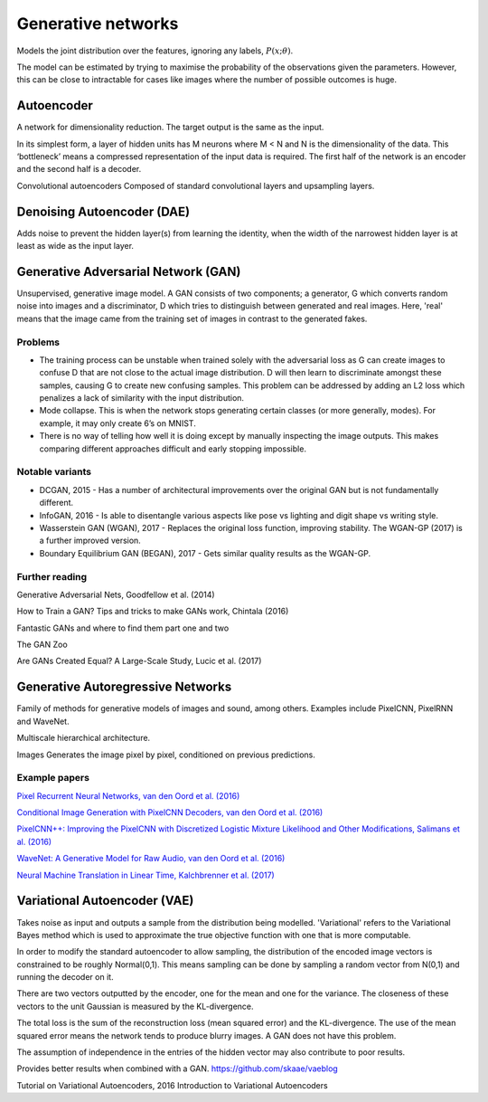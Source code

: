 """"""""""""""""""""""""""
Generative networks
""""""""""""""""""""""""""

Models the joint distribution over the features, ignoring any labels, :math:`P(x;\theta)`.

The model can be estimated by trying to maximise the probability of the observations given the parameters. However, this can be close to intractable for cases like images where the number of possible outcomes is huge.

Autoencoder
------------
A network for dimensionality reduction. The target output is the same as the input.

In its simplest form, a layer of hidden units has M neurons where M < N and N is the dimensionality of the data. This ‘bottleneck’ means a compressed representation of the input data is required. The first half of the network is an encoder and the second half is a decoder.

Convolutional autoencoders
Composed of standard convolutional layers and upsampling layers.

Denoising Autoencoder (DAE)
------------------------------------
Adds noise to prevent the hidden layer(s) from learning the identity, when the width of the narrowest hidden layer is at least as wide as the input layer.

Generative Adversarial Network (GAN)
------------------------------------------------
Unsupervised, generative image model. A GAN consists of two components; a generator, G which converts random noise into images and a discriminator, D which tries to distinguish between generated and real images. Here, 'real' means that the image came from the training set of images in contrast to the generated fakes.

-----------------
Problems
-----------------
* The training process can be unstable when trained solely with the adversarial loss as G can create images to confuse D that are not close to the actual image distribution. D will then learn to discriminate amongst these samples, causing G to create new confusing samples. This problem can be addressed by adding an L2 loss which penalizes a lack of similarity with the input distribution.
* Mode collapse. This is when the network stops generating certain classes (or more generally, modes). For example, it may only create 6’s on MNIST.
* There is no way of telling how well it is doing except by manually inspecting the image outputs. This makes comparing different approaches difficult and early stopping impossible.

-----------------
Notable variants
-----------------
* DCGAN, 2015 - Has a number of architectural improvements over the original GAN but is not fundamentally different.
* InfoGAN, 2016 - Is able to disentangle various aspects like pose vs lighting and digit shape vs writing style.
* Wasserstein GAN (WGAN), 2017 - Replaces the original loss function, improving stability. The WGAN-GP (2017) is a further improved version.
* Boundary Equilibrium GAN (BEGAN), 2017 - Gets similar quality results as the WGAN-GP.

-----------------
Further reading
-----------------
Generative Adversarial Nets, Goodfellow et al. (2014)

How to Train a GAN? Tips and tricks to make GANs work, Chintala (2016)

Fantastic GANs and where to find them part one and two

The GAN Zoo

Are GANs Created Equal? A Large-Scale Study, Lucic et al. (2017)

Generative Autoregressive Networks
------------------------------------
Family of methods for generative models of images and sound, among others. Examples include PixelCNN, PixelRNN and WaveNet.

Multiscale hierarchical architecture.

Images
Generates the image pixel by pixel, conditioned on previous predictions.

-----------------
Example papers
-----------------
`Pixel Recurrent Neural Networks, van den Oord et al. (2016) <https://arxiv.org/abs/1601.06759>`_

`Conditional Image Generation with PixelCNN Decoders, van den Oord et al. (2016) <https://arxiv.org/abs/1606.05328>`_

`PixelCNN++: Improving the PixelCNN with Discretized Logistic Mixture Likelihood and Other Modifications, Salimans et al. (2016) <https://arxiv.org/abs/1701.05517>`_

`WaveNet: A Generative Model for Raw Audio, van den Oord et al. (2016) <https://arxiv.org/abs/1609.03499>`_

`Neural Machine Translation in Linear Time, Kalchbrenner et al. (2017) <https://arxiv.org/abs/1610.10099>`_

Variational Autoencoder (VAE)
------------------------------------
Takes noise as input and outputs a sample from the distribution being modelled. 'Variational' refers to the Variational Bayes method which is used to approximate the true objective function with one that is more computable.

In order to modify the standard autoencoder to allow sampling, the distribution of the encoded image vectors is constrained to be roughly Normal(0,1). This means sampling can be done by sampling a random vector from N(0,1) and running the decoder on it.

There are two vectors outputted by the encoder, one for the mean and one for the variance. The closeness of these vectors to the unit Gaussian is measured by the KL-divergence.

The total loss is the sum of the reconstruction loss (mean squared error) and the KL-divergence. The use of the mean squared error means the network tends to produce blurry images. A GAN does not have this problem.

The assumption of independence in the entries of the hidden vector may also contribute to poor results.

Provides better results when combined with a GAN. https://github.com/skaae/vaeblog

Tutorial on Variational Autoencoders, 2016
Introduction to Variational Autoencoders
